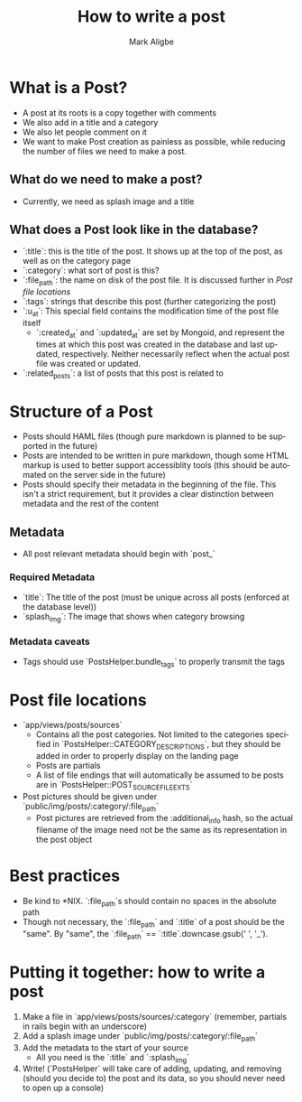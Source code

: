 #+TITLE:  How to write a post
#+AUTHOR: Mark Aligbe
#+EMAIL:  i.am@markaligbe.com
#+LANGUAGE: en

* What is a Post?
  + A post at its roots is a copy together with comments
  + We also add in a title and a category
  + We also let people comment on it
  + We want to make Post creation as painless as possible, while reducing the number of files we need to make a post.

** What do we need to make a post?
   + Currently, we need as splash image and a title

** What does a Post look like in the database?
   + `:title`: this is the title of the post. It shows up at the top of the post, as well as on the category page
   + `:category`: what sort of post is this?
   + `:file_path`: the name on disk of the post file. It is discussed further in [[Post file locations]]
   + `:tags`: strings that describe this post (further categorizing the post)
   + `:u_at`: This special field contains the modification time of the post file itself
     + `:created_at` and `:updated_at` are set by Mongoid, and represent the times at which this post was created in the database and last updated, respectively. Neither necessarily reflect when the actual post file was created or updated.
   + `:related_posts`: a list of posts that this post is related to


* Structure of a Post
  + Posts should HAML files (though pure markdown is planned to be supported in the future)
  + Posts are intended to be written in pure markdown, though some HTML markup is used to better support accessiblity tools (this should be automated on the server side in the future)
  + Posts should specify their metadata in the beginning of the file. This isn't a strict requirement, but it provides a clear distinction between metadata and the rest of the content

** Metadata
   + All post relevant metadata should begin with `post_`

*** Required Metadata
    + `title`: The title of the post (must be unique across all posts (enforced at the database level))
    + `splash_img`: The image that shows when category browsing

*** Metadata caveats
    + Tags should use `PostsHelper.bundle_tags` to properly transmit the tags

* Post file locations
  + `app/views/posts/sources`
    + Contains all the post categories. Not limited to the categories specified in `PostsHelper::CATEGORY_DESCRIPTIONS`, but they should be added in order to properly display on the landing page
    + Posts are partials
    + A list of file endings that will automatically be assumed to be posts are in `PostsHelper::POST_SOURCE_FILE_EXTS`
  + Post pictures should be given under `public/img/posts/:category/:file_path`
    + Post pictures are retrieved from the :additional_info hash, so the actual filename of the image need not be the same as its representation in the post object

* Best practices
  + Be kind to *NIX. `:file_path`s should contain no spaces in the absolute path
  + Though not necessary, the `:file_path` and `:title` of a post should be the "same". By "same", the `:file_path` == `:title`.downcase.gsub(' ', '_').

* Putting it together: how to write a post
  1) Make a file in `app/views/posts/sources/:category` (remember, partials in rails begin with an underscore)
  2) Add a splash image under `public/img/posts/:category/:file_path`
  3) Add the metadata to the start of your source
     + All you need is the `:title` and `:splash_img`
  4) Write! (`PostsHelper` will take care of adding, updating, and removing (should you decide to) the post and its data, so you should never need to open up a console)
